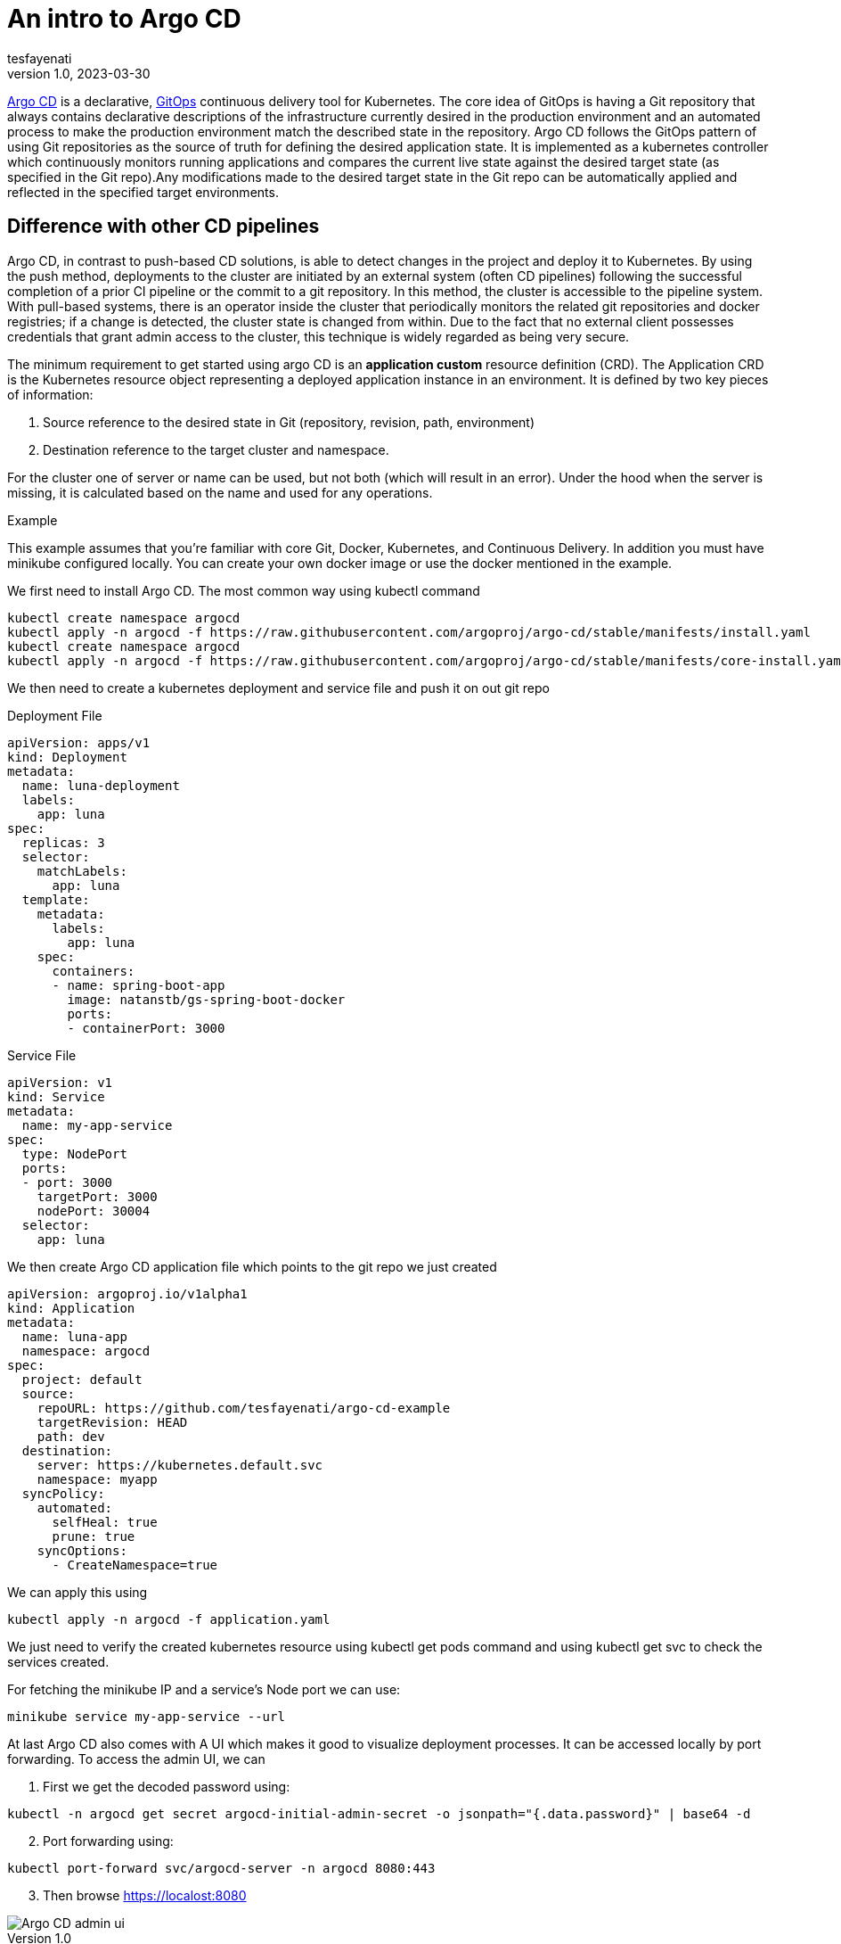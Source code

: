 = An intro to Argo CD
tesfayenati
v1.0, 2023-03-30
:title: An intro to Argo CD
:imagesdir: ../media/2023-03-24-argo-cd
:lang: en
:tags: [kubernetes, CI/CD, en]

https://argo-cd.readthedocs.io/en/stable/[Argo CD] is a declarative, https://www.gitops.tech/[GitOps] continuous delivery tool for Kubernetes.
The core idea of GitOps is having a Git repository that always contains declarative descriptions of the infrastructure currently desired in the production environment and an automated process to make the production environment match the described state in the repository. Argo CD follows the GitOps pattern of using Git repositories as the source of truth for defining the desired application state. It is implemented as a kubernetes controller which continuously monitors running applications and compares the current live state against the desired target state (as specified in the Git repo).Any modifications made to the desired target state in the Git repo can be automatically applied and reflected in the specified target environments.


== Difference with other CD pipelines

Argo CD, in contrast to push-based CD solutions, is able to detect changes in the project and deploy it to Kubernetes. By using the push method, deployments to the cluster are initiated by an external system (often CD pipelines) following the successful completion of a prior CI pipeline or the commit to a git repository. In this method, the cluster is accessible to the pipeline system. With pull-based systems, there is an operator inside the cluster that periodically monitors the related git repositories and docker registries; if a change is detected, the cluster state is changed from within. Due to the fact that no external client possesses credentials that grant admin access to the cluster, this technique is widely regarded as being very secure.

The minimum requirement to get started using argo CD is an  *application custom* resource definition (CRD).
The Application CRD is the Kubernetes resource object representing a deployed application instance in an environment. It is defined by two key pieces of information:

. Source reference to the desired state in Git (repository, revision, path, environment)
. Destination reference to the target cluster and namespace.

For the cluster one of server or name can be used, but not both (which will result in an error). Under the hood when the server is missing, it is calculated based on the name and used for any operations.

Example

This example assumes that you're familiar with core Git, Docker, Kubernetes, and Continuous Delivery. In addition you must have minikube configured locally. You can create your own docker image or use the docker  mentioned in  the example.


We first need to install Argo CD. The most common way using  kubectl command
[source,bash]
----
kubectl create namespace argocd
kubectl apply -n argocd -f https://raw.githubusercontent.com/argoproj/argo-cd/stable/manifests/install.yaml
kubectl create namespace argocd
kubectl apply -n argocd -f https://raw.githubusercontent.com/argoproj/argo-cd/stable/manifests/core-install.yaml
----

We then need to create a kubernetes deployment and service file and push it on out git repo

Deployment File

[source,yaml]
----
apiVersion: apps/v1
kind: Deployment
metadata:
  name: luna-deployment
  labels:
    app: luna
spec:
  replicas: 3
  selector:
    matchLabels:
      app: luna
  template:
    metadata:
      labels:
        app: luna
    spec:
      containers:
      - name: spring-boot-app
        image: natanstb/gs-spring-boot-docker
        ports:
        - containerPort: 3000


----


Service File

[source,yaml]
----
apiVersion: v1
kind: Service
metadata:
  name: my-app-service
spec:
  type: NodePort
  ports:
  - port: 3000
    targetPort: 3000
    nodePort: 30004
  selector:
    app: luna
----

We then create Argo CD application file which points to the git repo we just created
[source,yaml]
----
apiVersion: argoproj.io/v1alpha1
kind: Application
metadata:
  name: luna-app
  namespace: argocd
spec:
  project: default
  source:
    repoURL: https://github.com/tesfayenati/argo-cd-example
    targetRevision: HEAD
    path: dev
  destination:
    server: https://kubernetes.default.svc
    namespace: myapp
  syncPolicy:
    automated:
      selfHeal: true
      prune: true
    syncOptions:
      - CreateNamespace=true
----

We can apply this using
[source,bash]
----
kubectl apply -n argocd -f application.yaml
----

We just need to verify the created kubernetes resource using kubectl get pods command and using kubectl get svc to check the services created.

For fetching the minikube IP and a service’s Node port we can use:

[source,bash]
----
minikube service my-app-service --url
----


At last Argo CD also comes with A UI which makes it good to visualize deployment processes. It can be accessed locally by port forwarding.
To access the admin UI, we can
[start=1]
. First we get the decoded password using:
[source,bash]
----
kubectl -n argocd get secret argocd-initial-admin-secret -o jsonpath="{.data.password}" | base64 -d
----
[start=2]
. Port forwarding using:

[source,bash]
----
kubectl port-forward svc/argocd-server -n argocd 8080:443
----
[start=3]
. Then browse  https://localost:8080

image::diagram1.png[Argo CD admin ui, max-width: fit-content]